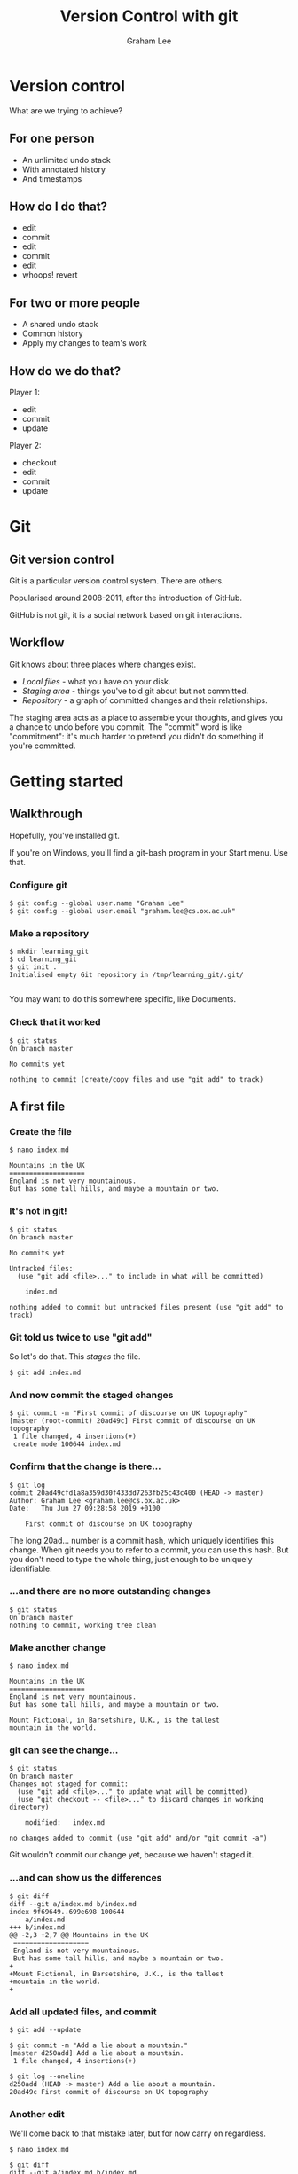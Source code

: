 #+OPTIONS: num:nil toc:nil timestamp:nil
#+REVEAL_PLUGINS: (notes)
#+REVEAL_ROOT: http://cdn.jsdelivr.net/reveal.js/3.0.0/
#+REVEAL_THEME: serif
#+Title: Version Control with git
#+Author: Graham Lee
#+Email: graham.lee@cs.ox.ac.uk

* Version control

What are we trying to achieve?

** For one person

 - An unlimited undo stack
 - With annotated history
 - And timestamps

** How do I do that?

 - edit
 - commit
 - edit
 - commit
 - edit
 - whoops! revert

** For two or more people

 - A shared undo stack
 - Common history
 - Apply my changes to team's work

** How do we do that?

Player 1:

 - edit
 - commit
 - update

Player 2:

 - checkout
 - edit
 - commit
 - update

* Git

** Git version control

Git is a particular version control system. There are others.

Popularised around 2008-2011, after the introduction of GitHub.

GitHub is not git, it is a social network based on git interactions.

** Workflow

Git knows about three places where changes exist.

 - /Local files/ - what you have on your disk.
 - /Staging area/ - things you've told git about but not committed.
 - /Repository/ - a graph of committed changes and their relationships.

#+BEGIN_NOTES

The staging area acts as a place to assemble your thoughts, and gives
you a chance to undo before you commit. The "commit" word is like
"commitment": it's much harder to pretend you didn't do something if
you're committed.

#+END_NOTES

*** 

[[./images/staging.png]]

* Getting started

** Walkthrough
Hopefully, you've installed git.

#+BEGIN_NOTES
If you're on Windows, you'll find a git-bash program in your Start
menu. Use that.
#+END_NOTES

*** Configure git

#+BEGIN_EXAMPLE
$ git config --global user.name "Graham Lee"
$ git config --global user.email "graham.lee@cs.ox.ac.uk"
#+END_EXAMPLE

*** Make a repository

#+BEGIN_EXAMPLE
$ mkdir learning_git
$ cd learning_git
$ git init .
Initialised empty Git repository in /tmp/learning_git/.git/

#+END_EXAMPLE

#+BEGIN_NOTES
You may want to do this somewhere specific, like Documents.
#+END_NOTES

*** Check that it worked

#+BEGIN_EXAMPLE
$ git status
On branch master

No commits yet

nothing to commit (create/copy files and use "git add" to track)
#+END_EXAMPLE

** A first file

*** Create the file

#+BEGIN_EXAMPLE
$ nano index.md

Mountains in the UK   
===================   
England is not very mountainous.   
But has some tall hills, and maybe a mountain or two.
#+END_EXAMPLE

*** It's not in git!

#+BEGIN_EXAMPLE
$ git status
On branch master

No commits yet

Untracked files:
  (use "git add <file>..." to include in what will be committed)

	index.md

nothing added to commit but untracked files present (use "git add" to track)
#+END_EXAMPLE

*** Git told us twice to use "git add"

So let's do that. This /stages/ the file.

#+BEGIN_EXAMPLE
$ git add index.md
#+END_EXAMPLE

*** And now commit the staged changes

#+BEGIN_EXAMPLE
$ git commit -m "First commit of discourse on UK topography"
[master (root-commit) 20ad49c] First commit of discourse on UK topography
 1 file changed, 4 insertions(+)
 create mode 100644 index.md
#+END_EXAMPLE

*** Confirm that the change is there...

#+BEGIN_EXAMPLE
$ git log
commit 20ad49cfd1a8a359d30f433dd7263fb25c43c400 (HEAD -> master)
Author: Graham Lee <graham.lee@cs.ox.ac.uk>
Date:   Thu Jun 27 09:28:58 2019 +0100

    First commit of discourse on UK topography
#+END_EXAMPLE

#+BEGIN_NOTES
The long 20ad... number is a commit hash, which uniquely
identifies this change. When git needs you to refer to a commit, you can use this hash. But you don't need to type the whole thing, just enough to be uniquely identifiable.
#+END_NOTES

*** ...and there are no more outstanding changes

#+BEGIN_EXAMPLE
$ git status
On branch master
nothing to commit, working tree clean
#+END_EXAMPLE

*** Make another change

#+BEGIN_EXAMPLE
$ nano index.md

Mountains in the UK
===================
England is not very mountainous.
But has some tall hills, and maybe a mountain or two.

Mount Fictional, in Barsetshire, U.K., is the tallest
mountain in the world.
#+END_EXAMPLE

*** git can see the change...

#+BEGIN_EXAMPLE
$ git status
On branch master
Changes not staged for commit:
  (use "git add <file>..." to update what will be committed)
  (use "git checkout -- <file>..." to discard changes in working directory)

	modified:   index.md

no changes added to commit (use "git add" and/or "git commit -a")
#+END_EXAMPLE

#+BEGIN_NOTES
Git wouldn't commit our change yet, because we haven't staged it.
#+END_NOTES

*** ...and can show us the differences

#+BEGIN_EXAMPLE
$ git diff
diff --git a/index.md b/index.md
index 9f69649..699e698 100644
--- a/index.md
+++ b/index.md
@@ -2,3 +2,7 @@ Mountains in the UK
 ===================   
 England is not very mountainous.   
 But has some tall hills, and maybe a mountain or two.
+
+Mount Fictional, in Barsetshire, U.K., is the tallest
+mountain in the world.
+
#+END_EXAMPLE

*** Add all updated files, and commit

#+BEGIN_EXAMPLE
$ git add --update

$ git commit -m "Add a lie about a mountain."
[master d250add] Add a lie about a mountain.
 1 file changed, 4 insertions(+)

$ git log --oneline
d250add (HEAD -> master) Add a lie about a mountain.
20ad49c First commit of discourse on UK topography
#+END_EXAMPLE

*** Another edit

We'll come back to that mistake later, but for now carry on regardless.

#+BEGIN_EXAMPLE
$ nano index.md

$ git diff
diff --git a/index.md b/index.md
index 699e698..6bc639e 100644
--- a/index.md
+++ b/index.md
@@ -1,4 +1,4 @@
-Mountains in the UK   
+Mountains and Hills in the UK   
 ===================   
 England is not very mountainous.   
 But has some tall hills, and maybe a mountain or two.
#+END_EXAMPLE

*** Another edit

#+BEGIN_EXAMPLE
$ git commit -am "Change title"
[master 43db675] Change title
 1 file changed, 1 insertion(+), 1 deletion(-)
#+END_EXAMPLE

The -a option to git commit is the same as doing "git add --update"
followed by "git commit".

* Correcting mistakes

** Review history

#+BEGIN_EXAMPLE
$ git log --online
43db675 (HEAD -> master) Change title
d250add Add a lie about a mountain.
20ad49c First commit of discourse on UK topography
#+END_EXAMPLE

That second commit, the one before HEAD, was a mistake. What can we do
about it?

** Reverting the commit

#+BEGIN_EXAMPLE
$ git revert HEAD^
[master 4a08366] Revert "Add a lie about a mountain."
 1 file changed, 4 deletions(-)

$ git log
4a08366 (HEAD -> master) Revert "Add a lie about a mountain."
43db675 Change title
d250add Add a lie about a mountain.
20ad49c First commit of discourse on UK topography
#+END_EXAMPLE

** Rewriting history

The revert added a new commit, "undoing" our mistake. So both the
original commit and the undo appear in the history. Can we remove the
mistake entirely, pretending we never made it?

*** Rewriting history

#+BEGIN_EXAMPLE
$ nano index.md

$ git diff
index 16e9f68..fe8cbca 100644
--- a/index.md
+++ b/index.md
@@ -1,4 +1,4 @@
 Mountains and Hills in the UK   
 ===================   
-England is not very mountainous.   
+Engerland is not very mountainous.   
 But has some tall hills, and maybe a mountain or two.
#+END_EXAMPLE

*** Rewriting history

#+BEGIN_EXAMPLE
$ git commit -am "Change spelling"
[master 92754c8] Change spelling
 1 file changed, 1 insertion(+), 1 deletion(-)

$ git log --oneline
97254c8 (HEAD -> master) Change spelling
4a08366 Revert "Add a lie about a mountain."
43db675 Change title
d250add Add a lie about a mountain.
20ad49c First commit of discourse on UK topography
#+END_EXAMPLE

*** Rewriting history

#+BEGIN_EXAMPLE
$ git reset HEAD^
Unstaged changes after reset:
M	index.md

$ git log --online
4a08366 (HEAD -> master) Revert "Add a lie about a mountain."
43db675 Change title
d250add Add a lie about a mountain.
20ad49c First commit of discourse on UK topography
#+END_EXAMPLE

* Publishing on Github

** What is GitHub?

- A cloud store for git repositories
- A social network for programmers

** Getting Started

- Create an account (if you haven't already)
- (Optionally, but recommended) set up an SSH key
- Press "new repository" in github, set a name, description, make it public.

** Add a Remote

Your git repo needs to know about the one on github. Git calls other repositories "remotes".

#+BEGIN_EXAMPLE
$ git remote add origin git@github.com:iamleeg/github-example.git
#+END_EXAMPLE

** Sharing with git

/push/ and /pull/ work with commits, not local files or staged changes.

[[./images/remotes.png]]

** Your first push!

Publish your work so far:

#+BEGIN_EXAMPLE
$ git push -u origin master
Counting objects: 12, done.
Delta compression using up to 12 threads.
Compressing objects: 100% (8/8), done.
Writing objects: 100% (12/12), 1.04 KiB | 356.00 KiB/s, done.
Total 12 (delta 4), reused 0 (delta 0)
remote: Resolving deltas: 100% (4/4), done.
To github.com:iamleeg/github_example.git
 * [new branch]      master -> master
Branch 'master' set up to track remote branch 'master' from 'origin'.
#+END_EXAMPLE

** Add another file

#+BEGIN_EXAMPLE
$ nano lakeland.md

Lakeland
========

Cumbria has some pretty hills, and lakes too.
#+END_EXAMPLE

*** Git studiously ignores it...

#+BEGIN_EXAMPLE
$ git status
On branch master
Your branch is up-to-date with 'origin/master'.

Untracked files:
  (use "git add <file>..." to include in what will be committed)

	lakeland.md

nothing added to commit but untracked files present (use "git add" to track)
#+END_EXAMPLE

*** ...even if you try to commit...

#+BEGIN_EXAMPLE
$ git commit -am 'Add Lakeland'
On branch master
Your branch is up-to-date with 'origin/master'.

Untracked files:
	lakeland.md

nothing added to commit but untracked files present
#+END_EXAMPLE

*** ...because you need to explicitly add new files.

#+BEGIN_EXAMPLE
$ git add lakeland.md
$ git commit -am 'Add Lakeland'
[master 7cdcdb1] Add Lakeland
 1 file changed, 5 insertions(+)
 create mode 100644 lakeland.md
#+END_EXAMPLE

*** Push this change to Github

#+BEGIN_NOTES
Important to realise that git doesn't stay in sync.
#+END_NOTES

#+BEGIN_EXAMPLE
$ git push
Counting objects: 3, done.
Delta compression using up to 12 threads.
Compressing objects: 100% (3/3), done.
Writing objects: 100% (3/3), 338 bytes | 338.00 KiB/s, done.
Total 3 (delta 0), reused 0 (delta 0)
To github.com:iamleeg/github_example.git
   33941ba..7cdcdb1  master -> master
#+END_EXAMPLE

** More on multiple files

- Stage/commit different files separately, or together
- Or even different changes in the same file!

* Collaborating with Github

** You need a team

Form pairs. If there are an odd number of you, form pairs and a trio.
Designate one person as the "leader", the other(s) will collaborate.

** Give permission

The leader should go to their Github repo's settings, and add the
collaborator(s) to their project.

** Work on the same code

The collaborator(s) now find the leader's Github repo and clone it:

#+BEGIN_EXAMPLE
$ git clone git@github.com:leader_name/github_example.git
#+END_EXAMPLE

This automatically sets up a remote called "origin".

** Make changes together

*** Leader makes changes

LEADER
#+BEGIN_EXAMPLE
$ nano Wales.md

Mountains In Wales
==================

* Tryfan
* Yr Wyddfa

$ git add Wales.md
$ git commit -m "Add Wales"

[master d7d7243] Add Wales
 1 file changed, 5 insertions(+)
 create mode 100644 Wales.md
#+END_EXAMPLE

*** And the collaborator

COLLABORATOR
#+BEGIN_EXAMPLE
$ nano Scotland.md

Mountains In Scotland
==================

* Ben Eighe
* Cairngorm

$ git add Scotland.md
$ git commit -m "Add Scotland"
[master aed6a4d] Add Scotland
 1 file changed, 5 insertions(+)
 create mode 100644 Scotland.md
#+END_EXAMPLE

*** One of you pushes...

LEADER
#+BEGIN_EXAMPLE
$ git push
To git@github.com:iamleeg/github_example.git
   79b1285..aed6a4d  master -> master
#+END_EXAMPLE

*** ...the other is rejected :(

COLLABORATOR
#+BEGIN_EXAMPLE
$ git push
To git@github.com:iamleeg/github_example.git
 ! [rejected]        master -> master (fetch first)
error: failed to push some refs to 'git@github.com:iamleeg/github_example.git'
hint: Updates were rejected because the remote contains work that you do
hint: not have locally. This is usually caused by another repository pushing
hint: to the same ref. You may want to first integrate the remote changes
hint: (e.g., 'git pull ...') before pushing again.
hint: See the 'Note about fast-forwards' in 'git push --help' for details.
#+END_EXAMPLE

*** What happened?

Git only lets you push when your repo is in sync with the remote (though you can "force push", on exception).

*** Pull to sync with the remote

COLLABORATOR
#+BEGIN_EXAMPLE
$ git pull
Merge made by the 'recursive' strategy.
 Scotland.md | 5 +++++
 1 file changed, 5 insertions(+)
 create mode 100644 Scotland.md

From github.com:iamleeg/github_example
   79b1285..aed6a4d  master     -> origin/master
#+END_EXAMPLE

*** NOW you can push

COLLABORATOR
#+BEGIN_EXAMPLE
$ git push
To git@github.com:iamleeg/github_example.git
   aed6a4d..4bc25e9  master -> master
#+END_EXAMPLE

And the leader has to pull, to get your changes.

* Conflicts and Resolution

** Change a file.

LEADER
#+BEGIN_EXAMPLE
$ nano Wales.md
Mountains In Wales
==================

* Pen y Fan
* Tryfan
* Snowdon
* Fan y Big

$ git commit -am "Add another Beacon"
$ git push
[master 3c4a02f] Add another Beacon
 1 file changed, 2 insertions(+), 1 deletion(-)

To git@github.com:iamleeg/github_example.git
   54a5484..3c4a02f  master -> master
#+END_EXAMPLE

** Collaborator changes the same file

COLLABORATOR
#+BEGIN_EXAMPLE
$ nano Wales.md
Mountains In Wales
==================

* Pen y Fan
* Tryfan
* Snowdon
* Glyder Fawr

$ git commit -m 'Add Glyder'
$ git push
[master a5f66ac] Add Glyder
 1 file changed, 2 insertions(+), 1 deletion(-)

To git@github.com:iamleeg/github_example.git
 ! [rejected]        master -> master (fetch first)
...
#+END_EXAMPLE

** Collaborator pulls to merge upstream changes

COLLABORATOR
#+BEGIN_EXAMPLE
$ git pull
CONFLICT (content): Merge conflict in Wales.md
Automatic merge failed; fix conflicts and then commit the result.

From github.com:iamleeg/github_example
   54a5484..3c4a02f  master     -> origin/master
Recorded preimage for 'Wales.md'
#+END_EXAMPLE

** Git shows the problem

COLLABORATOR
#+BEGIN_EXAMPLE
$ nano index.md
Mountains In Wales
==================

* Pen y Fan
* Tryfan
* Snowdon
<<<<<<< HEAD
* Glyder Fawr
=======
* Fan y Big
>>>>>>> 3c4a02fdbaaa1e2a2af2bf62f9e08ac5ded2b374
#+END_EXAMPLE

#+BEGIN_NOTES
To fix the conflict, make the file make sense again, removing the conflict markers. What "makes sense" depends on your problem, but for source code, making it compile and work is a good baseline.
#+END_NOTES

** Add, commit, and push

COLLABORATOR
#+BEGIN_EXAMPLE
$ git commit -am 'Fix merge conflict in Wales.md'
[master 5f73fff] Fix merge conflict in Wales.md

Recorded resolution for 'Wales.md'.
#+END_EXAMPLE

* Pull Requests

** Forks

That example used one repository, which works when the collaborators are on the same team. To contribute to another project, /fork/ it.

** What is a fork?

Your own copy of the original repo.

** Pull request

Make changes in your own fork. When you're ready, press the pull request button in Github.

The owner of the original repo sees the pull request. They can review the code, suggest changes, accept or reject the pull request.

** Conflicts

Good practice to resolve conflicts in the pull request, to reduce the work the upstream owner must do.
